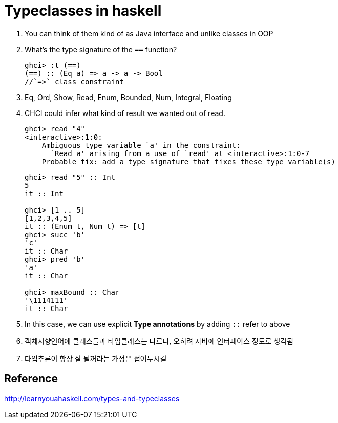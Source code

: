 // = Your Blog title
// See https://hubpress.gitbooks.io/hubpress-knowledgebase/content/ for information about the parameters.
// :hp-image: /covers/cover.png
// :published_at: 2019-01-31
// :hp-tags: HubPress, Blog, Open_Source,
// :hp-alt-title: My English Title


= Typeclasses in haskell

. You can think of them kind of as Java interface and unlike classes in OOP
. What's the type signature of the `==` function?
+
[source,sh]
----
ghci> :t (==)
(==) :: (Eq a) => a -> a -> Bool
//`=>` class constraint
----
. Eq, Ord, Show, Read, Enum, Bounded, Num, Integral, Floating
. CHCI could infer what kind of result we wanted out of read.
+
[source,sh]
----
ghci> read "4"  
<interactive>:1:0:  
    Ambiguous type variable `a' in the constraint:  
      `Read a' arising from a use of `read' at <interactive>:1:0-7  
    Probable fix: add a type signature that fixes these type variable(s)
----
+
[source,sh]
----
ghci> read "5" :: Int
5
it :: Int

ghci> [1 .. 5]
[1,2,3,4,5]
it :: (Enum t, Num t) => [t]
ghci> succ 'b'
'c'
it :: Char
ghci> pred 'b'
'a'
it :: Char

ghci> maxBound :: Char
'\1114111'
it :: Char
----
. In this case, we can use explicit *Type annotations* by adding `::` refer to above
. 객체지향언어에 클래스들과 타입클래스는 다르다, 오히려 자바에 인터페이스 정도로 생각됨
. 타입추론이 항상 잘 될꺼라는 가정은 접어두시길

## Reference
http://learnyouahaskell.com/types-and-typeclasses